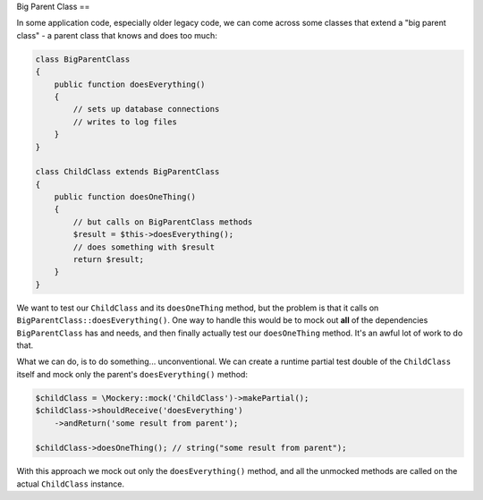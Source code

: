 .. index::
    single: Cookbook; Big Parent Class

Big Parent Class
==

In some application code, especially older legacy code, we can come across some
classes that extend a "big parent class" - a parent class that knows and does
too much:

.. code-block:: php

    class BigParentClass
    {
        public function doesEverything()
        {
            // sets up database connections
            // writes to log files
        }
    }

    class ChildClass extends BigParentClass
    {
        public function doesOneThing()
        {
            // but calls on BigParentClass methods
            $result = $this->doesEverything();
            // does something with $result
            return $result;
        }
    }

We want to test our ``ChildClass`` and its ``doesOneThing`` method, but the
problem is that it calls on ``BigParentClass::doesEverything()``. One way to
handle this would be to mock out **all** of the dependencies ``BigParentClass``
has and needs, and then finally actually test our ``doesOneThing`` method. It's
an awful lot of work to do that.

What we can do, is to do something... unconventional. We can create a runtime
partial test double of the ``ChildClass`` itself and mock only the parent's
``doesEverything()`` method:

.. code-block:: php

    $childClass = \Mockery::mock('ChildClass')->makePartial();
    $childClass->shouldReceive('doesEverything')
        ->andReturn('some result from parent');

    $childClass->doesOneThing(); // string("some result from parent");

With this approach we mock out only the ``doesEverything()`` method, and all the
unmocked methods are called on the actual ``ChildClass`` instance.
